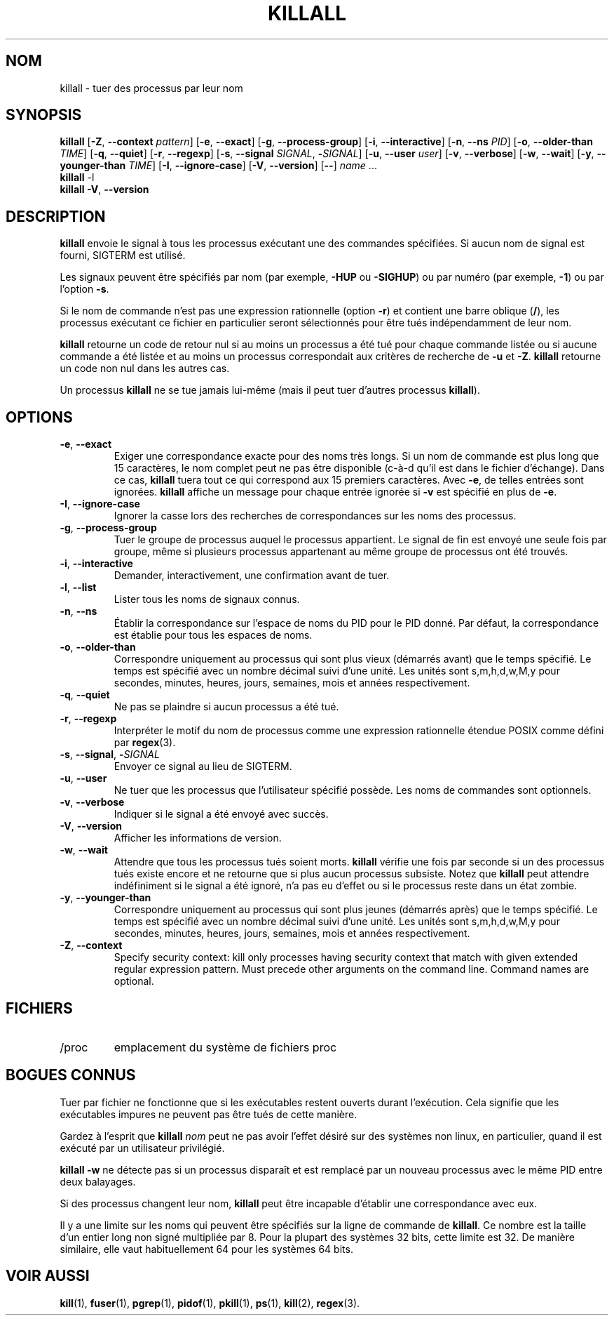 .\"
.\" Copyright 1993-2002 Werner Almesberger
.\"           2002-2021 Craig Small
.\" This program is free software; you can redistribute it and/or modify
.\" it under the terms of the GNU General Public License as published by
.\" the Free Software Foundation; either version 2 of the License, or
.\" (at your option) any later version.
.\"
.\"*******************************************************************
.\"
.\" This file was generated with po4a. Translate the source file.
.\"
.\"*******************************************************************
.TH KILLALL 1 2021\-01\-11 psmisc "Commandes de l'utilisateur"
.SH NOM
killall \- tuer des processus par leur nom
.SH SYNOPSIS
.ad l
\fBkillall\fP [\fB\-Z\fP,\fB\ \-\-context\fP \fIpattern\fP] [\fB\-e\fP,\fB\ \-\-exact\fP] [\fB\-g\fP,\fB\ \-\-process\-group\fP] [\fB\-i\fP,\fB\ \-\-interactive\fP] [\fB\-n\fP,\fB\ \-\-ns\fP \fIPID\fP]
[\fB\-o\fP,\fB\ \-\-older\-than\fP \fITIME\fP] [\fB\-q\fP,\fB\ \-\-quiet\fP] [\fB\-r\fP,\fB\ \-\-regexp\fP]
[\fB\-s\fP,\fB\ \-\-signal\fP \fISIGNAL\fP,\ \fB\-\fP\fISIGNAL\fP] [\fB\-u\fP,\fB\ \-\-user\fP \fIuser\fP]
[\fB\-v\fP,\fB\ \-\-verbose\fP] [\fB\-w\fP,\fB\ \-\-wait\fP] [\fB\-y\fP,\fB\ \-\-younger\-than\fP
\fITIME\fP] [\fB\-I\fP,\fB\ \-\-ignore\-case\fP] [\fB\-V\fP,\fB\ \-\-version\fP] [\fB\-\-\fP] \fIname\fP
\&...
.br
\fBkillall\fP \-l
.br
\fBkillall\fP \fB\-V\fP,\fB\ \-\-version\fP
.ad b
.SH DESCRIPTION
\fBkillall\fP envoie le signal à tous les processus exécutant une des commandes
spécifiées. Si aucun nom de signal est fourni, SIGTERM est utilisé.
.PP
Les signaux peuvent être spécifiés par nom (par exemple, \fB\-HUP\fP ou
\fB\-SIGHUP\fP) ou par numéro (par exemple, \fB\-1\fP) ou par l'option \fB\-s\fP.
.PP
Si le nom de commande n'est pas une expression rationnelle (option \fB\-r\fP) et
contient une barre oblique (\fB/\fP), les processus exécutant ce fichier en
particulier seront sélectionnés pour être tués indépendamment de leur nom.
.PP
\fBkillall\fP retourne un code de retour nul si au moins un processus a été tué
pour chaque commande listée ou si aucune commande a été listée et au moins
un processus correspondait aux critères de recherche de \fB\-u\fP et
\fB\-Z\fP. \fBkillall\fP retourne un code non nul dans les autres cas.
.PP
Un processus \fBkillall\fP ne se tue jamais lui\-même (mais il peut tuer
d'autres processus \fBkillall\fP).
.SH OPTIONS
.IP "\fB\-e\fP, \fB\-\-exact\fP"
Exiger une correspondance exacte pour des noms très longs.  Si un nom de
commande est plus long que 15 caractères, le nom complet peut ne pas être
disponible (c\-à\-d qu'il est dans le fichier d'échange). Dans ce cas,
\fBkillall\fP tuera tout ce qui correspond aux 15 premiers caractères. Avec
\fB\-e\fP, de telles entrées sont ignorées.  \fBkillall\fP affiche un message pour
chaque entrée ignorée si \fB\-v\fP est spécifié en plus de \fB\-e\fP.
.IP "\fB\-I\fP, \fB\-\-ignore\-case\fP"
Ignorer la casse lors des recherches de correspondances sur les noms des
processus.
.IP "\fB\-g\fP, \fB\-\-process\-group\fP"
Tuer le groupe de processus auquel le processus appartient.  Le signal de
fin est envoyé une seule fois par groupe, même si plusieurs processus
appartenant au même groupe de processus ont été trouvés.
.IP "\fB\-i\fP, \fB\-\-interactive\fP"
Demander, interactivement, une confirmation avant de tuer.
.IP "\fB\-l\fP, \fB\-\-list\fP"
Lister tous les noms de signaux connus.
.IP "\fB\-n\fP, \fB\-\-ns\fP"
Établir la correspondance sur l'espace de noms du PID pour le PID donné. Par
défaut, la correspondance est établie pour tous les espaces de noms.
.IP "\fB\-o\fP, \fB\-\-older\-than\fP"
Correspondre uniquement au processus qui sont plus vieux (démarrés avant)
que le temps spécifié. Le temps est spécifié avec un nombre décimal suivi
d'une unité. Les unités sont s,m,h,d,w,M,y pour secondes, minutes, heures,
jours, semaines, mois et années respectivement.
.IP "\fB\-q\fP, \fB\-\-quiet\fP"
Ne pas se plaindre si aucun processus a été tué.
.IP "\fB\-r\fP, \fB\-\-regexp\fP"
Interpréter le motif du nom de processus comme une expression rationnelle
étendue POSIX comme défini par \fBregex\fP(3).
.IP "\fB\-s\fP, \fB\-\-signal\fP, \fB\-\fP\fISIGNAL\fP"
Envoyer ce signal au lieu de SIGTERM.
.IP "\fB\-u\fP, \fB\-\-user\fP"
Ne tuer que les processus que l'utilisateur spécifié possède. Les noms de
commandes sont optionnels.
.IP "\fB\-v\fP, \fB\-\-verbose\fP"
Indiquer si le signal a été envoyé avec succès.
.IP "\fB\-V\fP, \fB\-\-version\fP"
Afficher les informations de version.
.IP "\fB\-w\fP, \fB\-\-wait\fP"
Attendre que tous les processus tués soient morts.  \fBkillall\fP vérifie une
fois par seconde si un des processus tués existe encore et ne retourne que
si plus aucun processus subsiste.  Notez que \fBkillall\fP peut attendre
indéfiniment si le signal a été ignoré, n'a pas eu d'effet ou si le
processus reste dans un état zombie.
.IP "\fB\-y\fP, \fB\-\-younger\-than\fP"
Correspondre uniquement au processus qui sont plus jeunes (démarrés après)
que le temps spécifié. Le temps est spécifié avec un nombre décimal suivi
d'une unité. Les unités sont s,m,h,d,w,M,y pour secondes, minutes, heures,
jours, semaines, mois et années respectivement.
.IP "\fB\-Z\fP, \fB\-\-context\fP"
Specify security context: kill only processes having security context that
match with given extended regular expression pattern.  Must precede other
arguments on the command line.  Command names are optional.
.SH FICHIERS
.TP 
/proc
emplacement du système de fichiers proc
.SH "BOGUES CONNUS"
Tuer par fichier ne fonctionne que si les exécutables restent ouverts durant
l'exécution. Cela signifie que les exécutables impures ne peuvent pas être
tués de cette manière.
.PP
Gardez à l'esprit que \fBkillall\fP \fInom\fP peut ne pas avoir l'effet désiré sur
des systèmes non linux, en particulier, quand il est exécuté par un
utilisateur privilégié.
.PP
\fBkillall \-w\fP ne détecte pas si un processus disparaît et est remplacé par
un nouveau processus avec le même PID entre deux balayages.
.PP
Si des processus changent leur nom, \fBkillall\fP peut être incapable d'établir
une correspondance avec eux.
.PP
Il y a une limite sur les noms qui peuvent être spécifiés sur la ligne de
commande de \fBkillall\fP. Ce nombre est la taille d'un entier long non signé
multipliée par 8.  Pour la plupart des systèmes 32 bits, cette limite est
32. De manière similaire, elle vaut habituellement 64 pour les systèmes 64
bits.
.SH "VOIR AUSSI"
\fBkill\fP(1), \fBfuser\fP(1), \fBpgrep\fP(1), \fBpidof\fP(1), \fBpkill\fP(1), \fBps\fP(1),
\fBkill\fP(2), \fBregex\fP(3).
